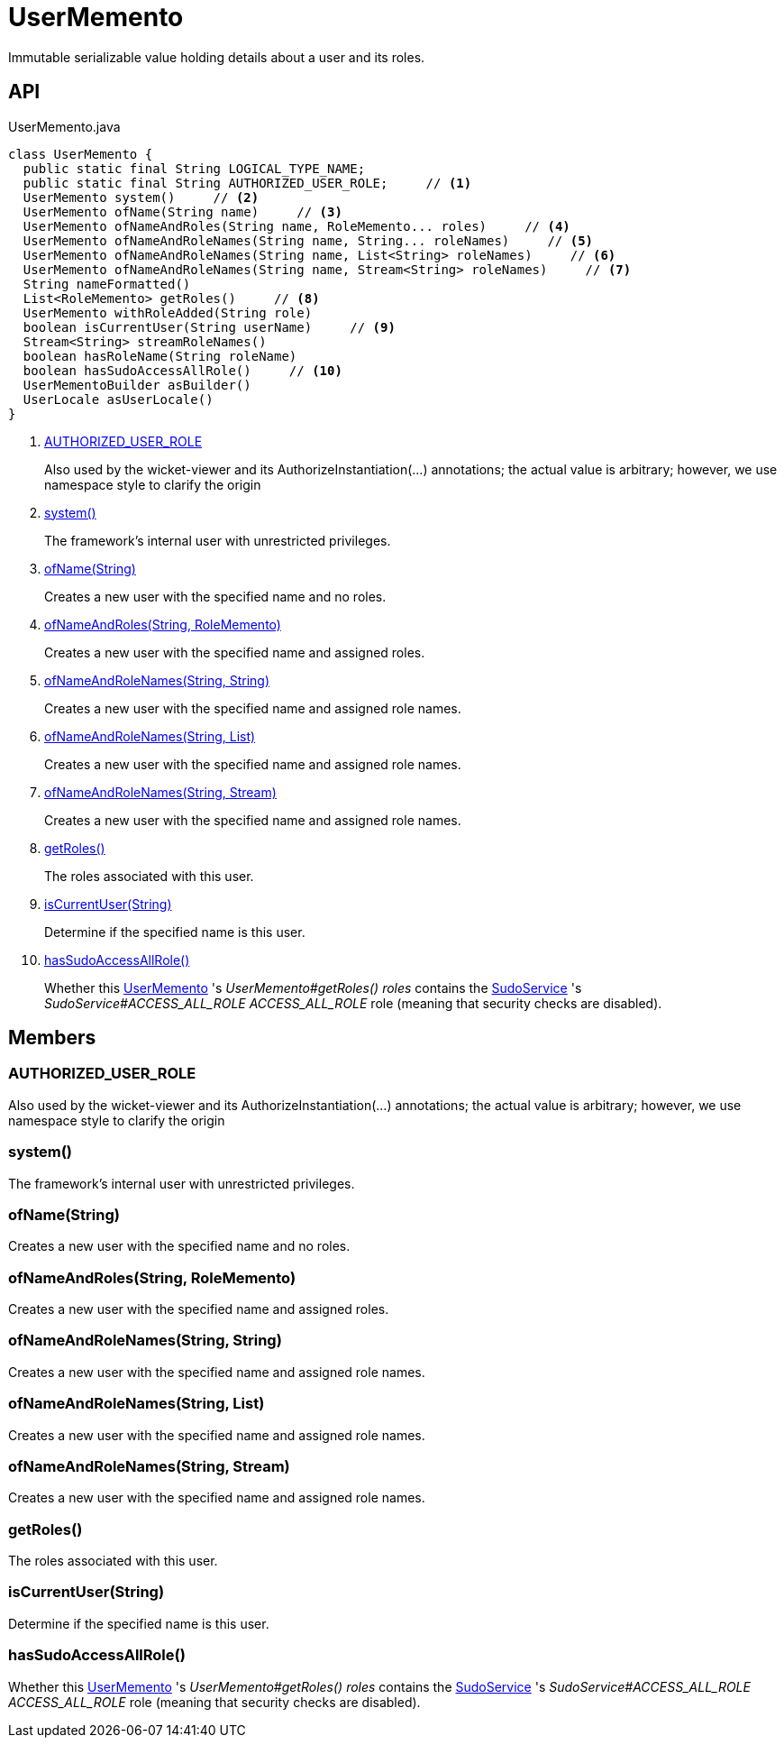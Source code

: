 = UserMemento
:Notice: Licensed to the Apache Software Foundation (ASF) under one or more contributor license agreements. See the NOTICE file distributed with this work for additional information regarding copyright ownership. The ASF licenses this file to you under the Apache License, Version 2.0 (the "License"); you may not use this file except in compliance with the License. You may obtain a copy of the License at. http://www.apache.org/licenses/LICENSE-2.0 . Unless required by applicable law or agreed to in writing, software distributed under the License is distributed on an "AS IS" BASIS, WITHOUT WARRANTIES OR  CONDITIONS OF ANY KIND, either express or implied. See the License for the specific language governing permissions and limitations under the License.

Immutable serializable value holding details about a user and its roles.

== API

[source,java]
.UserMemento.java
----
class UserMemento {
  public static final String LOGICAL_TYPE_NAME;
  public static final String AUTHORIZED_USER_ROLE;     // <.>
  UserMemento system()     // <.>
  UserMemento ofName(String name)     // <.>
  UserMemento ofNameAndRoles(String name, RoleMemento... roles)     // <.>
  UserMemento ofNameAndRoleNames(String name, String... roleNames)     // <.>
  UserMemento ofNameAndRoleNames(String name, List<String> roleNames)     // <.>
  UserMemento ofNameAndRoleNames(String name, Stream<String> roleNames)     // <.>
  String nameFormatted()
  List<RoleMemento> getRoles()     // <.>
  UserMemento withRoleAdded(String role)
  boolean isCurrentUser(String userName)     // <.>
  Stream<String> streamRoleNames()
  boolean hasRoleName(String roleName)
  boolean hasSudoAccessAllRole()     // <.>
  UserMementoBuilder asBuilder()
  UserLocale asUserLocale()
}
----

<.> xref:#AUTHORIZED_USER_ROLE[AUTHORIZED_USER_ROLE]
+
--
Also used by the wicket-viewer and its AuthorizeInstantiation(...) annotations; the actual value is arbitrary; however, we use namespace style to clarify the origin
--
<.> xref:#system_[system()]
+
--
The framework's internal user with unrestricted privileges.
--
<.> xref:#ofName_String[ofName(String)]
+
--
Creates a new user with the specified name and no roles.
--
<.> xref:#ofNameAndRoles_String_RoleMemento[ofNameAndRoles(String, RoleMemento)]
+
--
Creates a new user with the specified name and assigned roles.
--
<.> xref:#ofNameAndRoleNames_String_String[ofNameAndRoleNames(String, String)]
+
--
Creates a new user with the specified name and assigned role names.
--
<.> xref:#ofNameAndRoleNames_String_List[ofNameAndRoleNames(String, List)]
+
--
Creates a new user with the specified name and assigned role names.
--
<.> xref:#ofNameAndRoleNames_String_Stream[ofNameAndRoleNames(String, Stream)]
+
--
Creates a new user with the specified name and assigned role names.
--
<.> xref:#getRoles_[getRoles()]
+
--
The roles associated with this user.
--
<.> xref:#isCurrentUser_String[isCurrentUser(String)]
+
--
Determine if the specified name is this user.
--
<.> xref:#hasSudoAccessAllRole_[hasSudoAccessAllRole()]
+
--
Whether this xref:refguide:applib:index/services/user/UserMemento.adoc[UserMemento] 's _UserMemento#getRoles() roles_ contains the xref:refguide:applib:index/services/sudo/SudoService.adoc[SudoService] 's _SudoService#ACCESS_ALL_ROLE ACCESS_ALL_ROLE_ role (meaning that security checks are disabled).
--

== Members

[#AUTHORIZED_USER_ROLE]
=== AUTHORIZED_USER_ROLE

Also used by the wicket-viewer and its AuthorizeInstantiation(...) annotations; the actual value is arbitrary; however, we use namespace style to clarify the origin

[#system_]
=== system()

The framework's internal user with unrestricted privileges.

[#ofName_String]
=== ofName(String)

Creates a new user with the specified name and no roles.

[#ofNameAndRoles_String_RoleMemento]
=== ofNameAndRoles(String, RoleMemento)

Creates a new user with the specified name and assigned roles.

[#ofNameAndRoleNames_String_String]
=== ofNameAndRoleNames(String, String)

Creates a new user with the specified name and assigned role names.

[#ofNameAndRoleNames_String_List]
=== ofNameAndRoleNames(String, List)

Creates a new user with the specified name and assigned role names.

[#ofNameAndRoleNames_String_Stream]
=== ofNameAndRoleNames(String, Stream)

Creates a new user with the specified name and assigned role names.

[#getRoles_]
=== getRoles()

The roles associated with this user.

[#isCurrentUser_String]
=== isCurrentUser(String)

Determine if the specified name is this user.

[#hasSudoAccessAllRole_]
=== hasSudoAccessAllRole()

Whether this xref:refguide:applib:index/services/user/UserMemento.adoc[UserMemento] 's _UserMemento#getRoles() roles_ contains the xref:refguide:applib:index/services/sudo/SudoService.adoc[SudoService] 's _SudoService#ACCESS_ALL_ROLE ACCESS_ALL_ROLE_ role (meaning that security checks are disabled).
